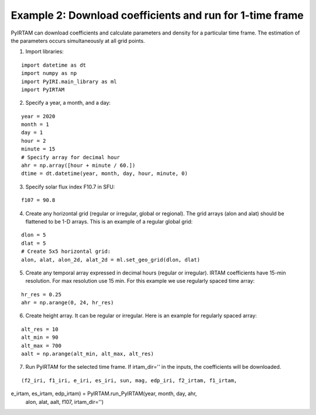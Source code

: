 Example 2: Download coefficients and run for 1-time frame
=========================================================

PyIRTAM can download coefficients and calculate parameters and density for 
a particular time frame. The estimation of the parameters occurs
simultaneously at all grid points. 

1. Import libraries:

::

   import datetime as dt
   import numpy as np
   import PyIRI.main_library as ml
   import PyIRTAM

2. Specify a year, a month, and a day:

::


   year = 2020
   month = 1
   day = 1
   hour = 2
   minute = 15
   # Specify array for decimal hour
   ahr = np.array([hour + minute / 60.])
   dtime = dt.datetime(year, month, day, hour, minute, 0)

3. Specify solar flux index F10.7 in SFU:

::


   f107 = 90.8

4. Create any horizontal grid (regular or irregular, global or regional).
   The grid arrays (alon and alat) should be flattened to be 1-D arrays. 
   This is an example of a regular global grid:

::

   dlon = 5
   dlat = 5
   # Create 5x5 horizontal grid:
   alon, alat, alon_2d, alat_2d = ml.set_geo_grid(dlon, dlat)

5. Create any temporal array expressed in decimal hours (regular or irregular).
   IRTAM coefficients have 15-min resolution. For max resolution use 15 min.
   For this example we use regularly spaced time array:

::

   hr_res = 0.25
   ahr = np.arange(0, 24, hr_res)

6. Create height array. It can be regular or irregular.
   Here is an example for regularly spaced array:

::

   alt_res = 10
   alt_min = 90
   alt_max = 700
   aalt = np.arange(alt_min, alt_max, alt_res)
   
7. Run PyIRTAM for the selected time frame. If irtam_dir='' in the inputs,
   the coefficients will be downloaded.

::

   (f2_iri, f1_iri, e_iri, es_iri, sun, mag, edp_iri, f2_irtam, f1_irtam,
e_irtam, es_irtam, edp_irtam) = PyIRTAM.run_PyIRTAM(year, month, day, ahr,
                                                    alon, alat, aalt, f107,
                                                    irtam_dir='')
